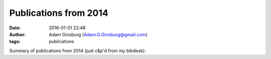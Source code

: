 Publications from 2014
######################
:date: 2016-01-01 22:48 
:author: Adam Ginsburg (Adam.G.Ginsburg@gmail.com)
:tags: publications

Summary of publications from 2014 (just c&p'd from my bibdesk):


.. raw:: html

    <dt class="Key" id="Bally2014b">Bally2014b<dt />
    <dd class="Pub">
        <span class="Title">Outflows, Dusty Cores, and a Burst of Star Formation in the North America and Pelican Nebulae</span><br />
        <span class="Author">J. Bally and A. Ginsburg and R. Probst and B. Reipurth and Y. L. Shirley and G. S. Stringfellow</span><br />
        <span class="Journal">\aj</span>&nbsp;
        <span class="Volume">148</span>&nbsp;
        <span class="Pages">120</span>&nbsp;
        (<span class="Date">2014</span>)<br />
    <remoteURLs>
        <span class="URL"><a href=""></a></span><br />
    </remoteURLs>
    <dd />

.. raw:: html

    <dt class="Key" id="Bally2014a">Bally2014a<dt />
    <dd class="Pub">
        <span class="Title">Absorption Filaments toward the Massive Clump G0.253+0.016</span><br />
        <span class="Author">J. Bally and J. M. Rathborne and S. N. Longmore and J. M. Jackson and J. F. Alves and E. Bressert and Y. Contreras and J. B. Foster and G. Garay and A. Ginsburg and K. G. Johnston and J. M. D. Kruijssen and L. Testi and A. J. Walsh</span><br />
        <span class="Journal">\apj</span>&nbsp;
        <span class="Volume">795</span>&nbsp;
        <span class="Pages">28</span>&nbsp;
        (<span class="Date">2014</span>)<br />
    <remoteURLs>
        <span class="URL"><a href=""></a></span><br />
    </remoteURLs>
    <dd />

.. raw:: html



    <dt class="Key" id="Ginsburg2014a">Ginsburg2014a<dt />
    <dd class="Pub">
        <span class="Title">The dense gas mass fraction in the W51 cloud and its protoclusters</span><br />
        <span class="Author">A. Ginsburg and J. Bally and C. Battersby and A. Youngblood and J. Darling and E. Rosolowsky and H. Arce and M. L. Santos</span><br />
        <span class="Journal"></span>&nbsp;
        <span class="Volume"></span>&nbsp;
        <span class="Pages"></span>&nbsp;
        (<span class="Date">2014</span>)<br />
    <remoteURLs>
        <span class="URL"><a href=""></a></span><br />
    </remoteURLs>
    <dd />

.. raw:: html

    <dt class="Key" id="Battersby2014b">Battersby2014b<dt />
    <dd class="Pub">
        <span class="Title">The Onset of Massive Star Formation: The Evolution of Temperature and Density Structure in an Infrared Dark Cloud</span><br />
        <span class="Author">C. Battersby and A. Ginsburg and J. Bally and S. Longmore and M. Dunham and J. Darling</span><br />
        <span class="Journal">\apj</span>&nbsp;
        <span class="Volume">787</span>&nbsp;
        <span class="Pages">113</span>&nbsp;
        (<span class="Date">2014</span>)<br />
    <remoteURLs>
        <span class="URL"><a href=""></a></span><br />
    </remoteURLs>
    <dd />

.. raw:: html

    <dt class="Key" id="Battersby2014a">Battersby2014a<dt />
    <dd class="Pub">
        <span class="Title">The Comparison of Physical Properties Derived from Gas and Dust in a Massive Star-forming Region</span><br />
        <span class="Author">C. Battersby and J. Bally and M. Dunham and A. Ginsburg and S. Longmore and J. Darling</span><br />
        <span class="Journal">\apj</span>&nbsp;
        <span class="Volume">786</span>&nbsp;
        <span class="Pages">116</span>&nbsp;
        (<span class="Date">2014</span>)<br />
    <remoteURLs>
        <span class="URL"><a href=""></a></span><br />
    </remoteURLs>
    <dd />
